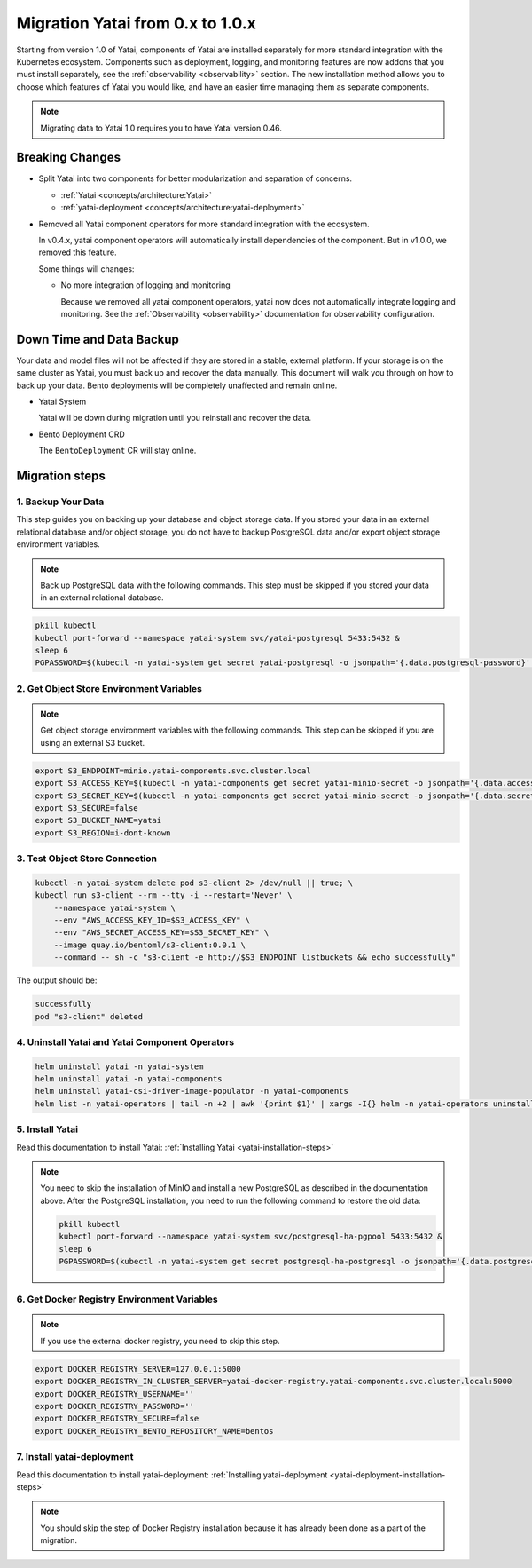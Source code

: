=================================
Migration Yatai from 0.x to 1.0.x
=================================

Starting from version 1.0 of Yatai, components of Yatai are installed separately for more standard integration with the Kubernetes ecosystem. Components such as deployment, logging, and monitoring features are now addons that you must install separately, see the :ref:`observability <observability>` section. The new installation method allows you to choose which features of Yatai you would like, and have an easier time managing them as separate components.

.. note:: Migrating data to Yatai 1.0 requires you to have Yatai version 0.46.

Breaking Changes
----------------

* Split Yatai into two components for better modularization and separation of concerns.

  * :ref:`Yatai <concepts/architecture:Yatai>`
  * :ref:`yatai-deployment <concepts/architecture:yatai-deployment>`

* Removed all Yatai component operators for more standard integration with the ecosystem.

  In v0.4.x, yatai component operators will automatically install dependencies of the component. But in v1.0.0, we removed this feature.

  Some things will changes:

  * No more integration of logging and monitoring

    Because we removed all yatai component operators, yatai now does not automatically integrate logging and monitoring. See the :ref:`Observability <observability>` documentation for observability configuration.

Down Time and Data Backup
-------------------------

Your data and model files will not be affected if they are stored in a stable, external platform. If your storage is on the same cluster as Yatai, you must back up and recover the data manually. This document will walk you through on how to back up your data. Bento deployments will be completely unaffected and remain online.

* Yatai System

  Yatai will be down during migration until you reinstall and recover the data.

* Bento Deployment CRD

  The ``BentoDeployment`` CR will stay online.

Migration steps
---------------

1. Backup Your Data
"""""""""""""""""""

This step guides you on backing up your database and object storage data. If you stored your data in an external relational database and/or object storage, you do not have to backup PostgreSQL data and/or export object storage environment variables.

.. note:: Back up PostgreSQL data with the following commands. This step must be skipped if you stored your data in an external relational database.

.. code:: bash

  pkill kubectl
  kubectl port-forward --namespace yatai-system svc/yatai-postgresql 5433:5432 &
  sleep 6
  PGPASSWORD=$(kubectl -n yatai-system get secret yatai-postgresql -o jsonpath='{.data.postgresql-password}' | base64 -d) pg_dump -h localhost -p 5433 -U postgres -F t yatai > /tmp/yatai.tar

2. Get Object Store Environment Variables
"""""""""""""""""""""""""""""""""""""""""

.. note:: Get object storage environment variables with the following commands. This step can be skipped if you are using an external S3 bucket.

.. code:: bash

  export S3_ENDPOINT=minio.yatai-components.svc.cluster.local
  export S3_ACCESS_KEY=$(kubectl -n yatai-components get secret yatai-minio-secret -o jsonpath='{.data.accesskey}' | base64 -d)
  export S3_SECRET_KEY=$(kubectl -n yatai-components get secret yatai-minio-secret -o jsonpath='{.data.secretkey}' | base64 -d)
  export S3_SECURE=false
  export S3_BUCKET_NAME=yatai
  export S3_REGION=i-dont-known

3. Test Object Store Connection
"""""""""""""""""""""""""""""""

.. code:: bash

  kubectl -n yatai-system delete pod s3-client 2> /dev/null || true; \
  kubectl run s3-client --rm --tty -i --restart='Never' \
      --namespace yatai-system \
      --env "AWS_ACCESS_KEY_ID=$S3_ACCESS_KEY" \
      --env "AWS_SECRET_ACCESS_KEY=$S3_SECRET_KEY" \
      --image quay.io/bentoml/s3-client:0.0.1 \
      --command -- sh -c "s3-client -e http://$S3_ENDPOINT listbuckets && echo successfully"

The output should be:

.. code:: bash

  successfully
  pod "s3-client" deleted

4. Uninstall Yatai and Yatai Component Operators
""""""""""""""""""""""""""""""""""""""""""""""""

.. code:: bash

  helm uninstall yatai -n yatai-system
  helm uninstall yatai -n yatai-components
  helm uninstall yatai-csi-driver-image-populator -n yatai-components
  helm list -n yatai-operators | tail -n +2 | awk '{print $1}' | xargs -I{} helm -n yatai-operators uninstall {}

5. Install Yatai
""""""""""""""""

Read this documentation to install Yatai: :ref:`Installing Yatai <yatai-installation-steps>`

.. note::

  You need to skip the installation of MinIO and install a new PostgreSQL as described in the documentation above. After the PostgreSQL installation, you need to run the following command to restore the old data:

  .. code:: bash

    pkill kubectl
    kubectl port-forward --namespace yatai-system svc/postgresql-ha-pgpool 5433:5432 &
    sleep 6
    PGPASSWORD=$(kubectl -n yatai-system get secret postgresql-ha-postgresql -o jsonpath='{.data.postgresql-password}' | base64 -d) pg_restore -h localhost -p 5433 -U postgres -d yatai /tmp/yatai.tar

6. Get Docker Registry Environment Variables
""""""""""""""""""""""""""""""""""""""""""""

.. note:: If you use the external docker registry, you need to skip this step.

.. code:: bash

  export DOCKER_REGISTRY_SERVER=127.0.0.1:5000
  export DOCKER_REGISTRY_IN_CLUSTER_SERVER=yatai-docker-registry.yatai-components.svc.cluster.local:5000
  export DOCKER_REGISTRY_USERNAME=''
  export DOCKER_REGISTRY_PASSWORD=''
  export DOCKER_REGISTRY_SECURE=false
  export DOCKER_REGISTRY_BENTO_REPOSITORY_NAME=bentos

7. Install yatai-deployment
"""""""""""""""""""""""""""

Read this documentation to install yatai-deployment: :ref:`Installing yatai-deployment <yatai-deployment-installation-steps>`

.. note:: You should skip the step of Docker Registry installation because it has already been done as a part of the migration.
